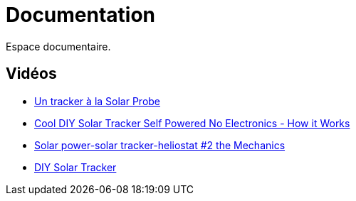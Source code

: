 = Documentation

Espace documentaire.


== Vidéos

* https://www.youtube.com/watch?v=wL9PcGu_xrA[Un tracker à la Solar Probe]
* https://www.youtube.com/watch?v=ljTJqQYSJ8g[Cool DIY Solar Tracker Self Powered No Electronics - How it Works]
* https://www.youtube.com/watch?v=Z_V9Go_tsgU&t=13s[Solar power-solar tracker-heliostat #2 the Mechanics]
* https://www.instructables.com/id/DIY-Solar-Tracker/[DIY Solar Tracker]
